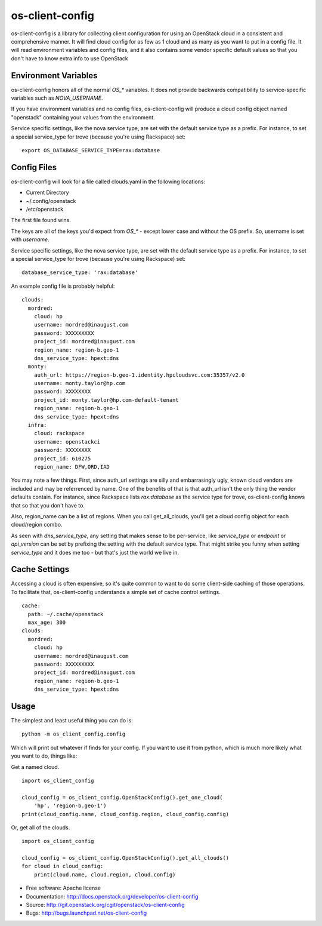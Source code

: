 ===============================
os-client-config
===============================

os-client-config is a library for collecting client configuration for
using an OpenStack cloud in a consistent and comprehensive manner. It
will find cloud config for as few as 1 cloud and as many as you want to
put in a config file. It will read environment variables and config files,
and it also contains some vendor specific default values so that you don't
have to know extra info to use OpenStack

Environment Variables
---------------------

os-client-config honors all of the normal `OS_*` variables. It does not
provide backwards compatibility to service-specific variables such as
`NOVA_USERNAME`.

If you have environment variables and no config files, os-client-config
will produce a cloud config object named "openstack" containing your
values from the environment.

Service specific settings, like the nova service type, are set with the
default service type as a prefix. For instance, to set a special service_type
for trove (because you're using Rackspace) set:
::

  export OS_DATABASE_SERVICE_TYPE=rax:database

Config Files
------------

os-client-config will look for a file called clouds.yaml in the following
locations:

* Current Directory
* ~/.config/openstack
* /etc/openstack

The first file found wins.

The keys are all of the keys you'd expect from `OS_*` - except lower case
and without the OS prefix. So, username is set with `username`.

Service specific settings, like the nova service type, are set with the
default service type as a prefix. For instance, to set a special service_type
for trove (because you're using Rackspace) set:

::

  database_service_type: 'rax:database'

An example config file is probably helpful:

::

  clouds:
    mordred:
      cloud: hp
      username: mordred@inaugust.com
      password: XXXXXXXXX
      project_id: mordred@inaugust.com
      region_name: region-b.geo-1
      dns_service_type: hpext:dns
    monty:
      auth_url: https://region-b.geo-1.identity.hpcloudsvc.com:35357/v2.0
      username: monty.taylor@hp.com
      password: XXXXXXXX
      project_id: monty.taylor@hp.com-default-tenant
      region_name: region-b.geo-1
      dns_service_type: hpext:dns
    infra:
      cloud: rackspace
      username: openstackci
      password: XXXXXXXX
      project_id: 610275
      region_name: DFW,ORD,IAD

You may note a few things. First, since auth_url settings are silly
and embarrasingly ugly, known cloud vendors are included and may be referrenced
by name. One of the benefits of that is that auth_url isn't the only thing
the vendor defaults contain. For instance, since Rackspace lists
`rax:database` as the service type for trove, os-client-config knows that
so that you don't have to.

Also, region_name can be a list of regions. When you call get_all_clouds,
you'll get a cloud config object for each cloud/region combo.

As seen with `dns_service_type`, any setting that makes sense to be per-service,
like `service_type` or `endpoint` or `api_version` can be set by prefixing
the setting with the default service type. That might strike you funny when
setting `service_type` and it does me too - but that's just the world we live
in.

Cache Settings
--------------

Accessing a cloud is often expensive, so it's quite common to want to do some
client-side caching of those operations. To facilitate that, os-client-config
understands a simple set of cache control settings.

::

  cache:
    path: ~/.cache/openstack
    max_age: 300
  clouds:
    mordred:
      cloud: hp
      username: mordred@inaugust.com
      password: XXXXXXXXX
      project_id: mordred@inaugust.com
      region_name: region-b.geo-1
      dns_service_type: hpext:dns


Usage
-----

The simplest and least useful thing you can do is:
::

  python -m os_client_config.config

Which will print out whatever if finds for your config. If you want to use
it from python, which is much more likely what you want to do, things like:

Get a named cloud.
::

  import os_client_config

  cloud_config = os_client_config.OpenStackConfig().get_one_cloud(
      'hp', 'region-b.geo-1')
  print(cloud_config.name, cloud_config.region, cloud_config.config)

Or, get all of the clouds.
::
  import os_client_config

  cloud_config = os_client_config.OpenStackConfig().get_all_clouds()
  for cloud in cloud_config:
      print(cloud.name, cloud.region, cloud.config)

* Free software: Apache license
* Documentation: http://docs.openstack.org/developer/os-client-config
* Source: http://git.openstack.org/cgit/openstack/os-client-config
* Bugs: http://bugs.launchpad.net/os-client-config



